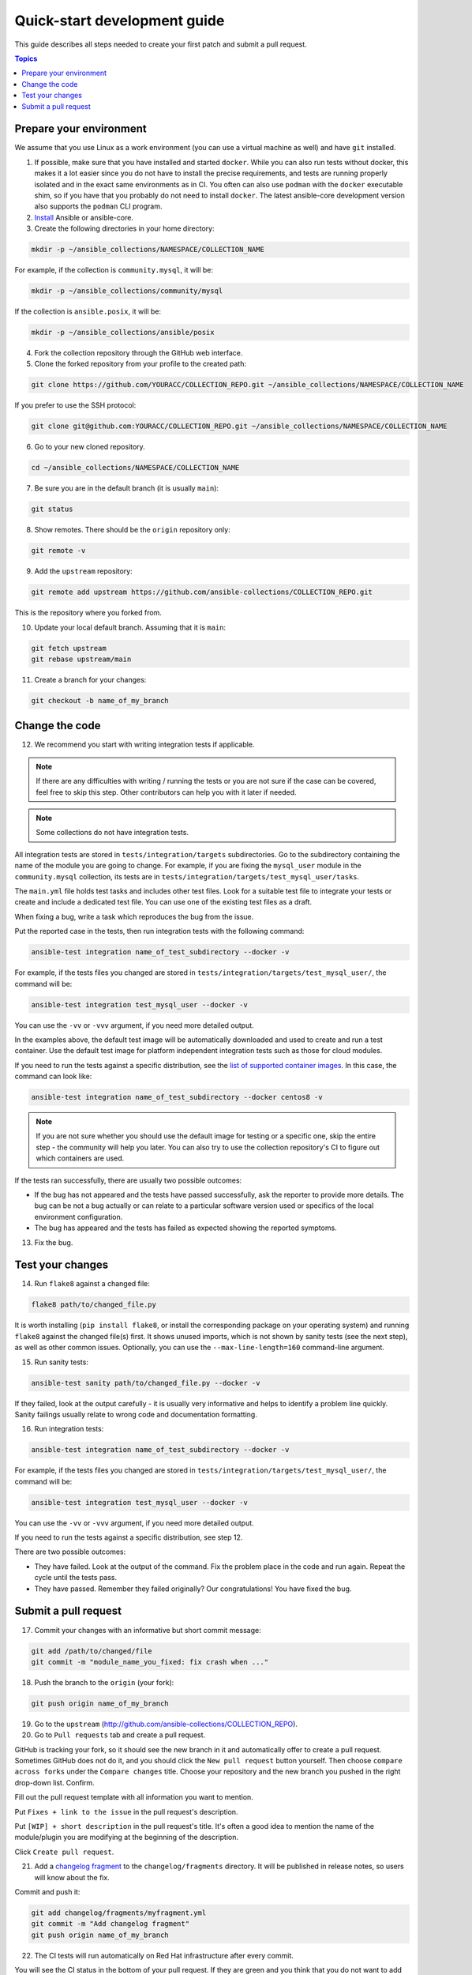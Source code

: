 *****************************
Quick-start development guide
*****************************

This guide describes all steps needed to create your first patch and submit a pull request.

.. contents:: Topics

Prepare your environment
========================

We assume that you use Linux as a work environment (you can use a virtual machine as well) and have ``git`` installed.

1. If possible, make sure that you have installed and started ``docker``. While you can also run tests without docker, this makes it a lot easier since you do not have to install the precise requirements, and tests are running properly isolated and in the exact same environments as in CI. You often can also use ``podman`` with the ``docker`` executable shim, so if you have that you probably do not need to install ``docker``. The latest ansible-core development version also supports the ``podman`` CLI program.

2. `Install <https://docs.ansible.com/ansible/devel/installation_guide/intro_installation.html>`_ Ansible or ansible-core.

3. Create the following directories in your home directory:

.. code:: bash

  mkdir -p ~/ansible_collections/NAMESPACE/COLLECTION_NAME

For example, if the collection is ``community.mysql``, it will be:

.. code:: bash

  mkdir -p ~/ansible_collections/community/mysql

If the collection is ``ansible.posix``, it will be:

.. code:: bash

  mkdir -p ~/ansible_collections/ansible/posix

4. Fork the collection repository through the GitHub web interface.

5. Clone the forked repository from your profile to the created path:

.. code:: bash

  git clone https://github.com/YOURACC/COLLECTION_REPO.git ~/ansible_collections/NAMESPACE/COLLECTION_NAME

If you prefer to use the SSH protocol:

.. code:: bash

  git clone git@github.com:YOURACC/COLLECTION_REPO.git ~/ansible_collections/NAMESPACE/COLLECTION_NAME

6. Go to your new cloned repository.

.. code:: bash

  cd ~/ansible_collections/NAMESPACE/COLLECTION_NAME

7. Be sure you are in the default branch (it is usually ``main``):

.. code:: bash

  git status

8. Show remotes. There should be the ``origin`` repository only:

.. code:: bash

  git remote -v

9. Add the ``upstream`` repository:

.. code:: bash

  git remote add upstream https://github.com/ansible-collections/COLLECTION_REPO.git

This is the repository where you forked from.

10. Update your local default branch. Assuming that it is ``main``:

.. code:: bash

  git fetch upstream
  git rebase upstream/main

11. Create a branch for your changes:

.. code:: bash

  git checkout -b name_of_my_branch

Change the code
===============

12. We recommend you start with writing integration tests if applicable.

.. note::

  If there are any difficulties with writing / running the tests or you are not sure if the case can be covered, feel free to skip this step. Other contributors can help you with it later if needed.

.. note::

  Some collections do not have integration tests.

All integration tests are stored in ``tests/integration/targets`` subdirectories.
Go to the subdirectory containing the name of the module you are going to change.
For example, if you are fixing the ``mysql_user`` module in the ``community.mysql`` collection,
its tests are in ``tests/integration/targets/test_mysql_user/tasks``.

The ``main.yml`` file holds test tasks and includes other test files.
Look for a suitable test file to integrate your tests or create and include a dedicated test file.
You can use one of the existing test files as a draft.

When fixing a bug, write a task which reproduces the bug from the issue.

Put the reported case in the tests, then run integration tests with the following command:

.. code:: bash

  ansible-test integration name_of_test_subdirectory --docker -v

For example, if the tests files you changed are stored in ``tests/integration/targets/test_mysql_user/``, the command will be:

.. code:: bash

  ansible-test integration test_mysql_user --docker -v

You can use the ``-vv`` or ``-vvv`` argument, if you need more detailed output.

In the examples above, the default test image will be automatically downloaded and used to create and run a test container.
Use the default test image for platform independent integration tests such as those for cloud modules.

If you need to run the tests against a specific distribution, see the `list of supported container images <https://docs.ansible.com/ansible/latest/dev_guide/testing_integration.html#container-images>`_. In this case, the command can look like:

.. code:: bash

  ansible-test integration name_of_test_subdirectory --docker centos8 -v

.. note::

  If you are not sure whether you should use the default image for testing or a specific one, skip the entire step - the community will help you later. You can also try to use the collection repository's CI to figure out which containers are used.

If the tests ran successfully, there are usually two possible outcomes:

- If the bug has not appeared and the tests have passed successfully, ask the reporter to provide more details. The bug can be not a bug actually or can relate to a particular software version used or specifics of the local environment configuration.
- The bug has appeared and the tests has failed as expected showing the reported symptoms.

13. Fix the bug.

Test your changes
=================

14. Run ``flake8`` against a changed file:

.. code:: bash

  flake8 path/to/changed_file.py

It is worth installing (``pip install flake8``, or install the corresponding package on your operating system) and running ``flake8`` against the changed file(s) first.
It shows unused imports, which is not shown by sanity tests (see the next step), as well as other common issues.
Optionally, you can use the ``--max-line-length=160`` command-line argument.

15. Run sanity tests:

.. code:: bash

  ansible-test sanity path/to/changed_file.py --docker -v

If they failed, look at the output carefully - it is usually very informative and helps to identify a problem line quickly.
Sanity failings usually relate to wrong code and documentation formatting.

16. Run integration tests:

.. code:: bash

  ansible-test integration name_of_test_subdirectory --docker -v

For example, if the tests files you changed are stored in ``tests/integration/targets/test_mysql_user/``, the command will be:

.. code:: bash

  ansible-test integration test_mysql_user --docker -v

You can use the ``-vv`` or ``-vvv`` argument, if you need more detailed output.

If you need to run the tests against a specific distribution, see step 12.

There are two possible outcomes:

- They have failed. Look at the output of the command. Fix the problem place in the code and run again. Repeat the cycle until the tests pass.
- They have passed. Remember they failed originally? Our congratulations! You have fixed the bug.

Submit a pull request
=====================

17. Commit your changes with an informative but short commit message:

.. code:: bash

  git add /path/to/changed/file
  git commit -m "module_name_you_fixed: fix crash when ..."

18. Push the branch to the ``origin`` (your fork):

.. code:: bash

  git push origin name_of_my_branch

19. Go to the ``upstream`` (http://github.com/ansible-collections/COLLECTION_REPO).

20. Go to ``Pull requests`` tab and create a pull request.

GitHub is tracking your fork, so it should see the new branch in it and automatically offer
to create a pull request. Sometimes GitHub does not do it, and you should click the ``New pull request`` button yourself.
Then choose ``compare across forks`` under the ``Compare changes`` title.
Choose your repository and the new branch you pushed in the right drop-down list. Confirm.

Fill out the pull request template with all information you want to mention.

Put ``Fixes + link to the issue`` in the pull request's description.

Put ``[WIP] + short description`` in the pull request's title. It's often a good idea to mention the name of the module/plugin you are modifying at the beginning of the description.

Click ``Create pull request``.

21. Add a `changelog fragment <https://docs.ansible.com/ansible/devel/community/development_process.html#changelogs>`_ to the ``changelog/fragments`` directory. It will be published in release notes, so users will know about the fix.

Commit and push it:

.. code:: bash

  git add changelog/fragments/myfragment.yml
  git commit -m "Add changelog fragment"
  git push origin name_of_my_branch

22. The CI tests will run automatically on Red Hat infrastructure after every commit.

You will see the CI status in the bottom of your pull request.
If they are green and you think that you do not want to add more commits before someone should take a closer look at it, remove ``[WIP]`` from the title. Mention the issue reporter in a comment and let contributors know that the pull request is "Ready for review".

23. Wait for reviews. You can also ask for review on IRC in the ``#ansible-community`` channel.

24. If the pull request looks good to the community, committers will merge it.

For details, refer to the `Ansible developer guide <https://docs.ansible.com/ansible/latest/dev_guide/index.html>`_.
